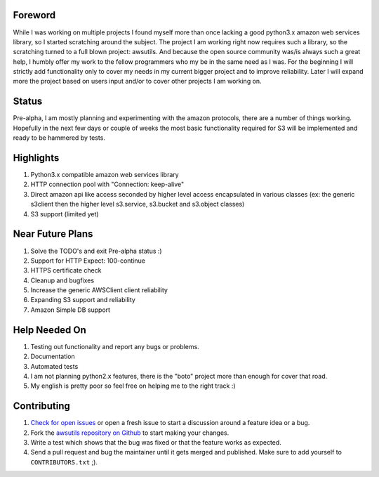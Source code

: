 Foreword
========
While I was working on multiple projects I found myself more than once lacking
a good python3.x amazon web services library, so I started scratching around the
subject.
The project I am working right now requires such a library, so the scratching
turned to a full blown project: awsutils. And because the open source community
was/is always such a great help, I humbly offer my work to the fellow programmers
who my be in the same need as I was.
For the beginning I will strictly add functionality only to cover my needs in
my current bigger project and to improve reliability. Later I will expand more
the project based on users input and/or to cover other projects I am working on.

Status
======
Pre-alpha, I am mostly planning and experimenting with the amazon protocols,
there are a number of things working. Hopefully in the next few days or couple
of weeks the most basic functionality required for S3 will be implemented and
ready to be hammered by tests.

Highlights
==========
#. Python3.x compatible amazon web services library
#. HTTP connection pool with "Connection: keep-alive"
#. Direct amazon api like access seconded by higher level access encapsulated 
   in various classes (ex: the generic s3client then the higher level s3.service, 
   s3.bucket and s3.object classes)
#. S3 support (limited yet)


Near Future Plans
=================
#. Solve the TODO's and exit Pre-alpha status :)
#. Support for HTTP Expect: 100-continue
#. HTTPS certificate check
#. Cleanup and bugfixes
#. Increase the generic AWSClient client reliability
#. Expanding S3 support and reliability
#. Amazon Simple DB support

Help Needed On
==============
#. Testing out functionality and report any bugs or problems.
#. Documentation
#. Automated tests
#. I am not planning python2.x features, there is the "boto" project more than
   enough for cover that road.
#. My english is pretty poor so feel free on helping me to the right track :)

Contributing
============
#. `Check for open issues <https://github.com/sanyi/awsutils/issues>`_ or open
   a fresh issue to start a discussion around a feature idea or a bug.
#. Fork the `awsutils repository on Github <https://github.com/sanyi/awsutils.git>`_
   to start making your changes.
#. Write a test which shows that the bug was fixed or that the feature works
   as expected.
#. Send a pull request and bug the maintainer until it gets merged and published.
   Make sure to add yourself to ``CONTRIBUTORS.txt`` ;).
